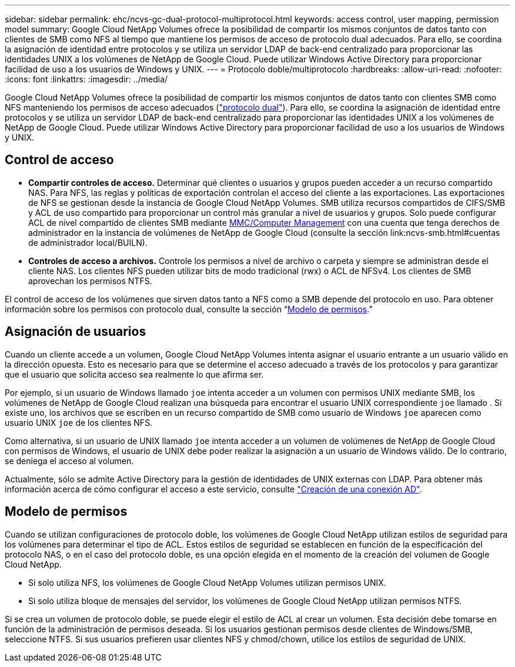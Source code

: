 ---
sidebar: sidebar 
permalink: ehc/ncvs-gc-dual-protocol-multiprotocol.html 
keywords: access control, user mapping, permission model 
summary: Google Cloud NetApp Volumes ofrece la posibilidad de compartir los mismos conjuntos de datos tanto con clientes de SMB como NFS al tiempo que mantiene los permisos de acceso de protocolo dual adecuados. Para ello, se coordina la asignación de identidad entre protocolos y se utiliza un servidor LDAP de back-end centralizado para proporcionar las identidades UNIX a los volúmenes de NetApp de Google Cloud. Puede utilizar Windows Active Directory para proporcionar facilidad de uso a los usuarios de Windows y UNIX. 
---
= Protocolo doble/multiprotocolo
:hardbreaks:
:allow-uri-read: 
:nofooter: 
:icons: font
:linkattrs: 
:imagesdir: ../media/


[role="lead"]
Google Cloud NetApp Volumes ofrece la posibilidad de compartir los mismos conjuntos de datos tanto con clientes SMB como NFS manteniendo los permisos de acceso adecuados (https://cloud.google.com/architecture/partners/netapp-cloud-volumes/managing-dual-protocol-access["protocolo dual"^]). Para ello, se coordina la asignación de identidad entre protocolos y se utiliza un servidor LDAP de back-end centralizado para proporcionar las identidades UNIX a los volúmenes de NetApp de Google Cloud. Puede utilizar Windows Active Directory para proporcionar facilidad de uso a los usuarios de Windows y UNIX.



== Control de acceso

* *Compartir controles de acceso.* Determinar qué clientes o usuarios y grupos pueden acceder a un recurso compartido NAS. Para NFS, las reglas y políticas de exportación controlan el acceso del cliente a las exportaciones. Las exportaciones de NFS se gestionan desde la instancia de Google Cloud NetApp Volumes. SMB utiliza recursos compartidos de CIFS/SMB y ACL de uso compartido para proporcionar un control más granular a nivel de usuarios y grupos. Solo puede configurar ACL de nivel compartido de clientes SMB mediante https://library.NetApp.com/ecmdocs/ECMP1401220/html/GUID-C1772CDF-8AEE-422B-AB87-CFCB7E50FF94.html[MMC/Computer Management^] con una cuenta que tenga derechos de administrador en la instancia de volúmenes de NetApp de Google Cloud (consulte la sección link:ncvs-smb.html#cuentas de administrador local/BUILN).
* *Controles de acceso a archivos.* Controle los permisos a nivel de archivo o carpeta y siempre se administran desde el cliente NAS. Los clientes NFS pueden utilizar bits de modo tradicional (rwx) o ACL de NFSv4. Los clientes de SMB aprovechan los permisos NTFS.


El control de acceso de los volúmenes que sirven datos tanto a NFS como a SMB depende del protocolo en uso. Para obtener información sobre los permisos con protocolo dual, consulte la sección “<<Modelo de permisos>>.”



== Asignación de usuarios

Cuando un cliente accede a un volumen, Google Cloud NetApp Volumes intenta asignar el usuario entrante a un usuario válido en la dirección opuesta. Esto es necesario para que se determine el acceso adecuado a través de los protocolos y para garantizar que el usuario que solicita acceso sea realmente lo que afirma ser.

Por ejemplo, si un usuario de Windows llamado `joe` intenta acceder a un volumen con permisos UNIX mediante SMB, los volúmenes de NetApp de Google Cloud realizan una búsqueda para encontrar el usuario UNIX correspondiente `joe` llamado . Si existe uno, los archivos que se escriben en un recurso compartido de SMB como usuario de Windows `joe` aparecen como usuario UNIX `joe` de los clientes NFS.

Como alternativa, si un usuario de UNIX llamado `joe` intenta acceder a un volumen de volúmenes de NetApp de Google Cloud con permisos de Windows, el usuario de UNIX debe poder realizar la asignación a un usuario de Windows válido. De lo contrario, se deniega el acceso al volumen.

Actualmente, sólo se admite Active Directory para la gestión de identidades de UNIX externas con LDAP. Para obtener más información acerca de cómo configurar el acceso a este servicio, consulte https://cloud.google.com/architecture/partners/netapp-cloud-volumes/creating-smb-volumes["Creación de una conexión AD"^].



== Modelo de permisos

Cuando se utilizan configuraciones de protocolo doble, los volúmenes de Google Cloud NetApp utilizan estilos de seguridad para los volúmenes para determinar el tipo de ACL. Estos estilos de seguridad se establecen en función de la especificación del protocolo NAS, o en el caso del protocolo doble, es una opción elegida en el momento de la creación del volumen de Google Cloud NetApp.

* Si solo utiliza NFS, los volúmenes de Google Cloud NetApp Volumes utilizan permisos UNIX.
* Si solo utiliza bloque de mensajes del servidor, los volúmenes de Google Cloud NetApp utilizan permisos NTFS.


Si se crea un volumen de protocolo doble, se puede elegir el estilo de ACL al crear un volumen. Esta decisión debe tomarse en función de la administración de permisos deseada. Si los usuarios gestionan permisos desde clientes de Windows/SMB, seleccione NTFS. Si sus usuarios prefieren usar clientes NFS y chmod/chown, utilice los estilos de seguridad de UNIX.
